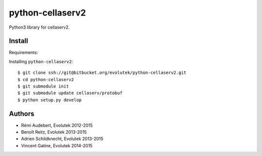 python-cellaserv2
=================

Python3 library for cellaserv2.

Install
-------

Requirements:

Installing ``python-cellaserv2``::

    $ git clone ssh://git@bitbucket.org/evolutek/python-cellaserv2.git
    $ cd python-cellaserv2
    $ git submodule init
    $ git submodule update cellaserv/protobuf
    $ python setup.py develop

Authors
-------

- Rémi Audebert, Evolutek 2012-2015
- Benoît Reitz, Evolutek 2013-2015
- Adrien Schildknecht, Evolutek 2013-2015
- Vincent Gatine, Evolutek 2014-2015
